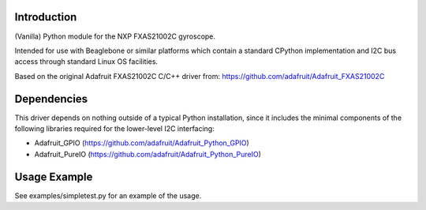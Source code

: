 
Introduction
============

(Vanilla) Python module for the NXP FXAS21002C gyroscope.

Intended for use with Beaglebone or similar platforms
which contain a standard CPython implementation and I2C
bus access through standard Linux OS facilities.

Based on the original Adafruit FXAS21002C C/C++ driver from:
https://github.com/adafruit/Adafruit_FXAS21002C

Dependencies
=============

This driver depends on nothing outside of a typical Python installation,
since it includes the minimal components of the following libraries
required for the lower-level I2C interfacing:

- Adafruit_GPIO (https://github.com/adafruit/Adafruit_Python_GPIO)
- Adafruit_PureIO (https://github.com/adafruit/Adafruit_Python_PureIO)


Usage Example
=============

See examples/simpletest.py for an example of the usage.
